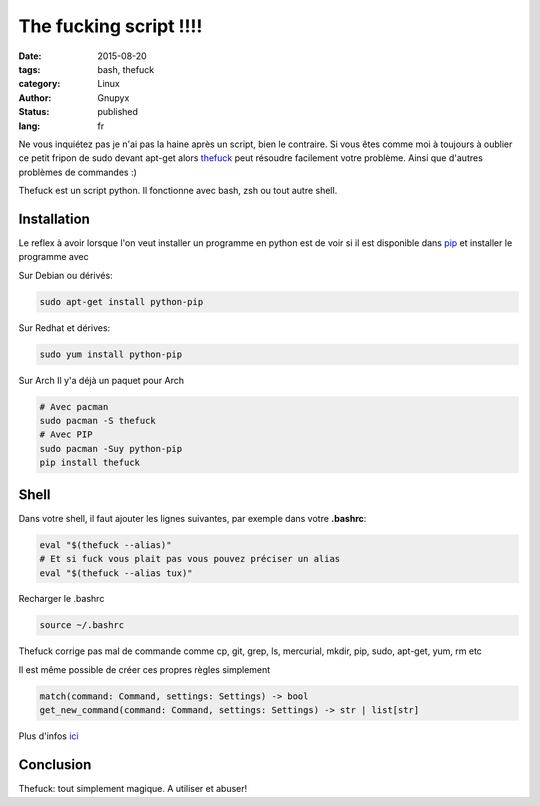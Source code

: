 The fucking script !!!!
#######################

:date: 2015-08-20
:tags: bash, thefuck
:category: Linux
:author: Gnupyx
:status: published
:lang: fr

Ne vous inquiétez pas je n'ai pas la haine après un script, bien le contraire.   Si vous êtes comme moi à toujours à oublier ce petit fripon de sudo devant apt-get alors thefuck_ peut résoudre facilement votre problème. Ainsi que d'autres problèmes de commandes :)

Thefuck est un script python. Il fonctionne avec bash, zsh ou tout autre shell.

.. _thefuck: https://github.com/nvbn/thefuck

.. image:: images/thefuck.gif
   :alt: the fuck command line


Installation
------------

Le reflex à avoir lorsque l'on veut installer un programme en python est de voir si il est disponible dans pip_ et installer le programme avec 


.. _pip: https://pypi.python.org/pypi/pip

Sur Debian ou dérivés:

.. code-block:: bash

    sudo apt-get install python-pip

Sur Redhat et dérives:

.. code-block:: bash 

    sudo yum install python-pip

Sur Arch
Il y'a déjà un paquet pour Arch

.. code-block:: bash

    # Avec pacman
    sudo pacman -S thefuck
    # Avec PIP
    sudo pacman -Suy python-pip
    pip install thefuck

Shell
-----

Dans votre shell, il faut ajouter les lignes suivantes, par exemple dans votre **.bashrc**:

.. code-block:: bash

    eval "$(thefuck --alias)"
    # Et si fuck vous plait pas vous pouvez préciser un alias
    eval "$(thefuck --alias tux)"

Recharger le .bashrc

.. code-block:: bash

    source ~/.bashrc
    
Thefuck corrige pas mal de commande comme cp, git, grep, ls, mercurial, mkdir, pip, sudo, apt-get, yum, rm etc

Il est même possible de créer ces propres règles simplement

.. code-block:: bash

  match(command: Command, settings: Settings) -> bool
  get_new_command(command: Command, settings: Settings) -> str | list[str]


Plus d'infos ici_

.. _ici: https://github.com/nvbn/thefuck#creating-your-own-rules

Conclusion
----------

Thefuck: tout simplement magique.  A utiliser et abuser! 
